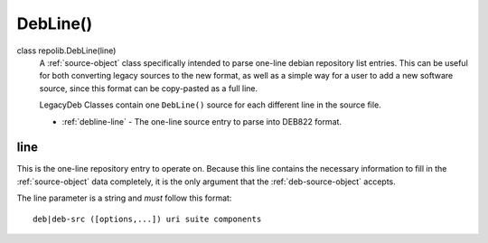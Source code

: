 .. _deb-source-object:

DebLine()
=========

class repolib.DebLine(line)
    A :ref:`source-object` class specifically intended to parse one-line debian 
    repository list entries. This can be useful for both converting legacy 
    sources to the new format, as well as a simple way for a user to add a new 
    software source, since this format can be copy-pasted as a full line. 

    LegacyDeb Classes contain one ``DebLine()`` source for each different line
    in the source file.

    * :ref:`debline-line` - The one-line source entry to parse into DEB822 format.


.. _debline-line:

line
----

This is the one-line repository entry to operate on. Because this line contains 
the necessary information to fill in the :ref:`source-object` data completely, 
it is the only argument that the :ref:`deb-source-object` accepts. 

The line parameter is a string and *must* follow this format::

    deb|deb-src ([options,...]) uri suite components


.. _ppa-source-object: